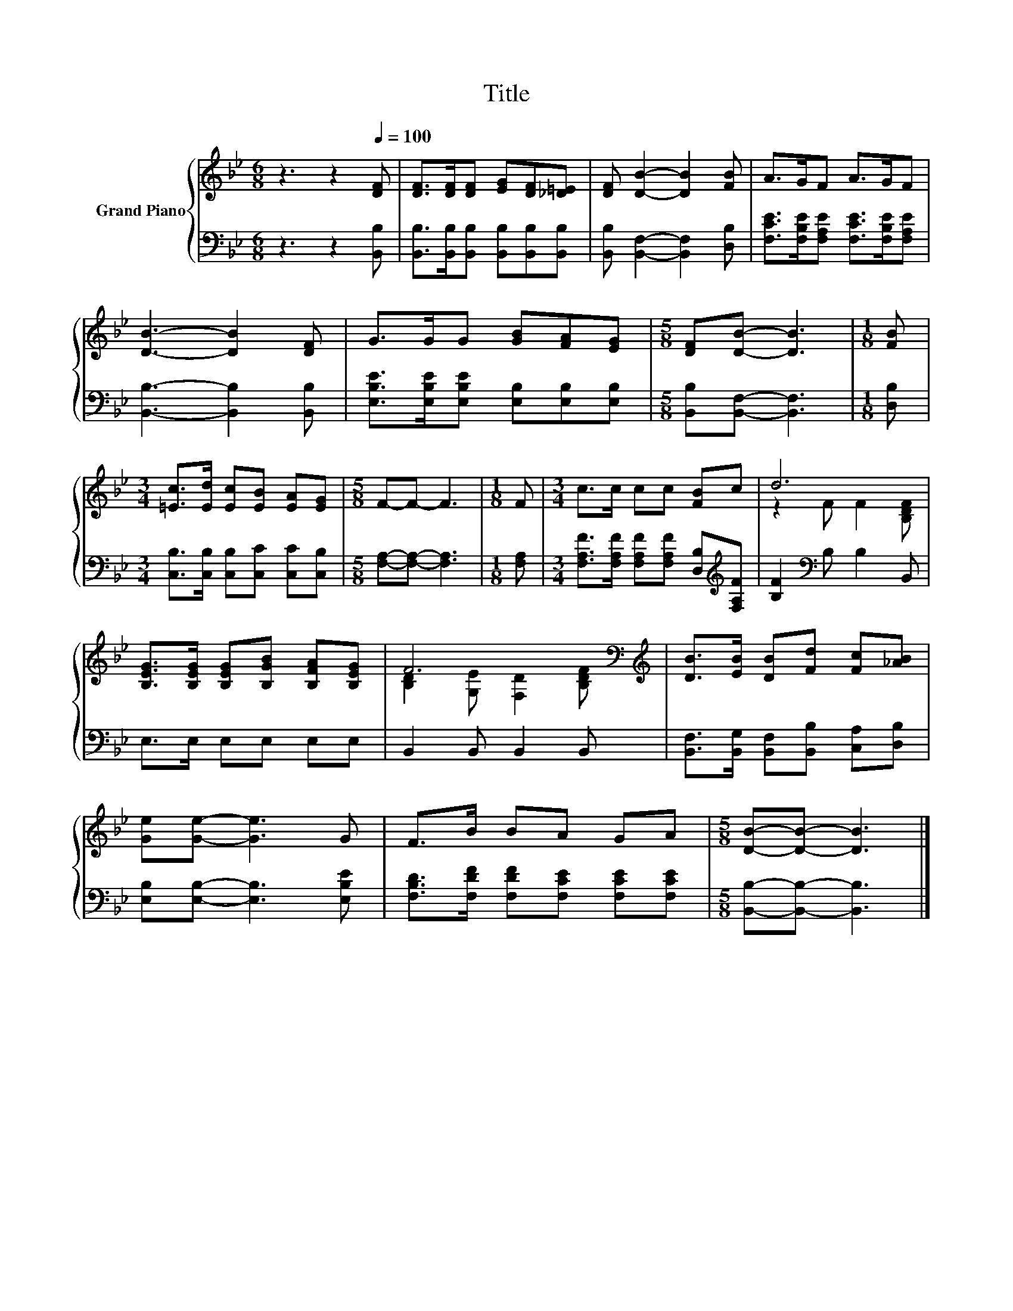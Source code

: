 X:1
T:Title
%%score { ( 1 3 ) | 2 }
L:1/8
M:6/8
K:Bb
V:1 treble nm="Grand Piano"
V:3 treble 
V:2 bass 
V:1
 z3 z2[Q:1/4=100] [DF] | [DF]>[DF][DF] [EG][DF][_D=E] | [DF] [DB]2- [DB]2 [FB] | A>GF A>GF | %4
 [DB]3- [DB]2 [DF] | G>GG [GB][FA][EG] |[M:5/8] [DF][DB]- [DB]3 |[M:1/8] [FB] | %8
[M:3/4] [=Ec]>[Ed] [Ec][EB] [EA][EG] |[M:5/8] F-F- F3 |[M:1/8] F |[M:3/4] c>c cc [FB]c | d6 | %13
 [B,EG]>[B,EG] [B,EG][B,GB] [B,FA][B,EG] | F6[K:bass][K:treble] | [DB]>[EB] [DB][Fd] [Fc][_AB] | %16
 [Ge][Ge]- [Ge]3 G | F>B BA GA |[M:5/8] [DB]-[DB]- [DB]3 |] %19
V:2
 z3 z2 [B,,B,] | [B,,B,]>[B,,B,][B,,B,] [B,,B,][B,,B,][B,,B,] | [B,,B,] [B,,F,]2- [B,,F,]2 [D,B,] | %3
 [F,CE]>[F,B,E][F,A,E] [F,CE]>[F,B,E][F,A,E] | [B,,B,]3- [B,,B,]2 [B,,B,] | %5
 [E,B,E]>[E,B,E][E,B,E] [E,B,][E,B,][E,B,] |[M:5/8] [B,,B,][B,,F,]- [B,,F,]3 |[M:1/8] [D,B,] | %8
[M:3/4] [C,B,]>[C,B,] [C,B,][C,C] [C,C][C,B,] |[M:5/8] [F,A,]-[F,A,]- [F,A,]3 |[M:1/8] [F,A,] | %11
[M:3/4] [F,A,F]>[F,A,F] [F,A,F][F,A,F] [D,B,][K:treble][F,A,F] | [B,F]2[K:bass] B, B,2 B,, | %13
 E,>E, E,E, E,E, | B,,2 B,, B,,2 B,, | [B,,F,]>[B,,G,] [B,,F,][B,,B,] [C,A,][D,B,] | %16
 [E,B,][E,B,]- [E,B,]3 [E,B,E] | [F,B,D]>[F,DF] [F,DF][F,CE] [F,CE][F,CE] | %18
[M:5/8] [B,,B,]-[B,,B,]- [B,,B,]3 |] %19
V:3
 x6 | x6 | x6 | x6 | x6 | x6 |[M:5/8] x5 |[M:1/8] x |[M:3/4] x6 |[M:5/8] x5 |[M:1/8] x | %11
[M:3/4] x6 | z2 F F2 [B,DF] | x6 | [B,D]2[K:bass] [G,E] [F,D]2[K:treble] [B,DF] | x6 | x6 | x6 | %18
[M:5/8] x5 |] %19

